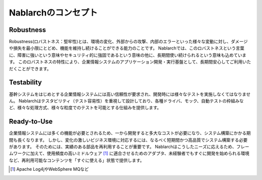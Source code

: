 ==================================================
Nablarchのコンセプト
==================================================

--------------------------------------------------
Robustness
--------------------------------------------------

Robustness(ロバストネス：堅牢性)とは、環境の変化、外部からの攻撃、内部のエラーといった様々な変動に対し、ダメージや損失を最小限にとどめ、機能を維持し続けることができる能力のことです。
Nablarchでは、このロバストネスという言葉に、障害に強いという意味やセキュリティ的に強固であるという意味の他に、長期間使い続けられるという意味も込めています。
このロバストネスの特性により、企業情報システムのアプリケーション開発・実行基盤として、長期間安心してご利用いただくことができます。


--------------------------------------------------
Testability
--------------------------------------------------

基幹システムをはじめとする企業情報システムには高い信頼性が要求され、開発時には様々なテストを実施しなくてはなりません。 
Nablarchはテスタビリティ（テスト容易性）を重視して設計しており、各種ドライバ、モック、自動テストの枠組みなど、様々な処理方式、様々な粒度でのテストを可能とする仕組みを提供します。


--------------------------------------------------
Ready-to-Use
--------------------------------------------------

企業情報システムには多くの機能が必要とされるため、一から開発すると多大なコストが必要になり、システム構築にかかる期間も長くなります。
しかし、変化の激しいビジネス環境に対応するには、なるべく短期間かつ高品質でシステム構築する必要があります。
そのためには、実績のある部品を再利用することが重要です。 
Nablarchはこうしたニーズに応えるため、フレームワークに加えて、使用頻度の高いミドルウェア [1]_ に適合させるためのアダプタ、未経験者でもすぐに開発を始められる環境など、再利用可能なコンテンツを「すぐに使える」状態で提供します。

.. [1] Apache Log4jやWebSphere MQなど
